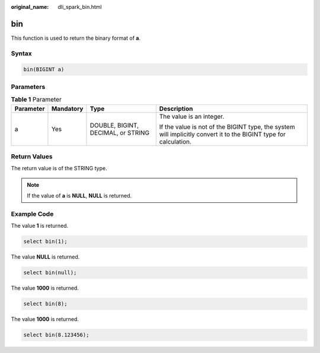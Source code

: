 :original_name: dli_spark_bin.html

.. _dli_spark_bin:

bin
===

This function is used to return the binary format of **a**.

Syntax
------

.. code-block::

   bin(BIGINT a)

Parameters
----------

.. table:: **Table 1** Parameter

   +-----------------+-----------------+------------------------------------+-------------------------------------------------------------------------------------------------------------------+
   | Parameter       | Mandatory       | Type                               | Description                                                                                                       |
   +=================+=================+====================================+===================================================================================================================+
   | a               | Yes             | DOUBLE, BIGINT, DECIMAL, or STRING | The value is an integer.                                                                                          |
   |                 |                 |                                    |                                                                                                                   |
   |                 |                 |                                    | If the value is not of the BIGINT type, the system will implicitly convert it to the BIGINT type for calculation. |
   +-----------------+-----------------+------------------------------------+-------------------------------------------------------------------------------------------------------------------+

Return Values
-------------

The return value is of the STRING type.

.. note::

   If the value of **a** is **NULL**, **NULL** is returned.

Example Code
------------

The value **1** is returned.

.. code-block::

   select bin(1);

The value **NULL** is returned.

.. code-block::

   select bin(null);

The value **1000** is returned.

.. code-block::

   select bin(8);

The value **1000** is returned.

.. code-block::

   select bin(8.123456);
